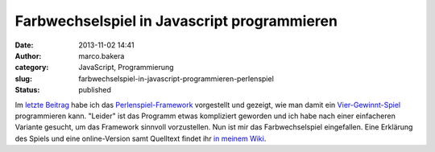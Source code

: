 Farbwechselspiel in Javascript programmieren
############################################
:date: 2013-11-02 14:41
:author: marco.bakera
:category: JavaScript, Programmierung
:slug: farbwechselspiel-in-javascript-programmieren-perlenspiel
:status: published

Im `letzte Beitrag <http://bakera.de/wp/?p=561>`__ habe ich das
`Perlenspiel-Framework <http://bakera.de/dokuwiki/doku.php/schule/perlenspiel>`__
vorgestellt und gezeigt, wie man damit ein
`Vier-Gewinnt-Spiel <http://bakera.de/dokuwiki/doku.php/schule/vier_gewinnt_perlenspiel>`__
programmieren kann. "Leider" ist das Programm etwas kompliziert geworden
und ich habe nach einer einfacheren Variante gesucht, um das Framework
sinnvoll vorzustellen. Nun ist mir das Farbwechselspiel eingefallen.
Eine Erklärung des Spiels und eine online-Version samt Quelltext findet
ihr `in meinem
Wiki <http://bakera.de/dokuwiki/doku.php/schule/farbwechsel_perlenspiel>`__.
